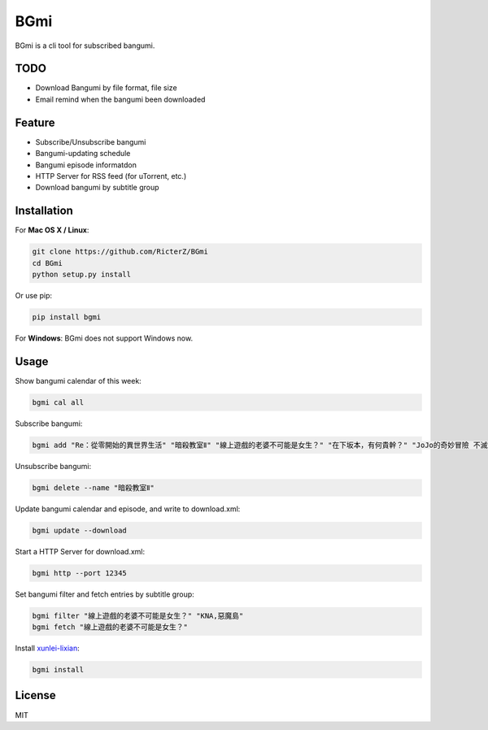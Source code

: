 BGmi
====
BGmi is a cli tool for subscribed bangumi.

|travis| |pypi|

====
TODO
====
+ Download Bangumi by file format, file size
+ Email remind when the bangumi been downloaded

=======
Feature
=======
+ Subscribe/Unsubscribe bangumi
+ Bangumi-updating schedule
+ Bangumi episode informatdon
+ HTTP Server for RSS feed (for uTorrent, etc.)
+ Download bangumi by subtitle group

.. image:: https://raw.githubusercontent.com/RicterZ/BGmi/master/images/1.png
    :alt: BGmi
    :align: center
.. image:: https://raw.githubusercontent.com/RicterZ/BGmi/master/images/2.png
    :alt: BGmi
    :align: center

============
Installation
============
For **Mac OS X / Linux**:

.. code-block:: bash

    git clone https://github.com/RicterZ/BGmi
    cd BGmi
    python setup.py install

Or use pip:

.. code-block:: bash

    pip install bgmi

For **Windows**: BGmi does not support Windows now.  

=====
Usage
=====
Show bangumi calendar of this week:

.. code-block:: bash

    bgmi cal all


Subscribe bangumi:

.. code-block:: bash

    bgmi add "Re：從零開始的異世界生活" "暗殺教室Ⅱ" "線上遊戲的老婆不可能是女生？" "在下坂本，有何貴幹？" "JoJo的奇妙冒險 不滅鑽石"


Unsubscribe bangumi:

.. code-block:: bash

    bgmi delete --name "暗殺教室Ⅱ"


Update bangumi calendar and episode, and write to download.xml:

.. code-block:: bash

    bgmi update --download


Start a HTTP Server for download.xml:

.. code-block:: bash

    bgmi http --port 12345


Set bangumi filter and fetch entries by subtitle group:

.. code-block:: bash

    bgmi filter "線上遊戲的老婆不可能是女生？" "KNA,惡魔島"
    bgmi fetch "線上遊戲的老婆不可能是女生？"

Install `xunlei-lixian <https://github.com/iambus/xunlei-lixian/>`_:

.. code-block:: bash

    bgmi install



=======
License
=======
MIT

.. |travis| image:: https://travis-ci.org/RicterZ/BGmi.svg?branch=master
   :target: https://travis-ci.org/RicterZ/BGmi

.. |pypi| image:: https://img.shields.io/pypi/v/bgmi.svg
   :target: https://pypi.python.org/pypi/bgmi
